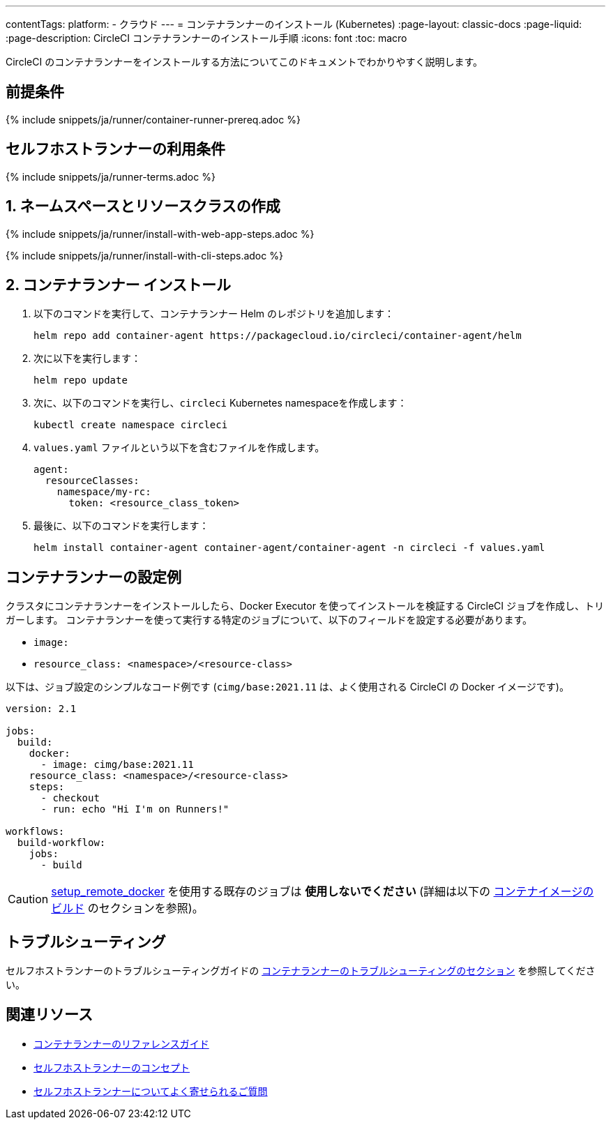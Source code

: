 ---

contentTags:
  platform:
  - クラウド
---
= コンテナランナーのインストール (Kubernetes)
:page-layout: classic-docs
:page-liquid:
:page-description: CircleCI コンテナランナーのインストール手順
:icons: font
:toc: macro

:toc-title:
:container:

CircleCI のコンテナランナーをインストールする方法についてこのドキュメントでわかりやすく説明します。

// {% include snippets/runner-platform-prerequisites.adoc %}

[#prerequisites]
== 前提条件

{% include snippets/ja/runner/container-runner-prereq.adoc %}

[#self-hosted-runner-terms-agreement]
== セルフホストランナーの利用条件

{% include snippets/ja/runner-terms.adoc %}

[#create-namespace-and-resource-class]
== 1. ネームスペースとリソースクラスの作成

[.tab.container-runner.Web_app_installation]
--
{% include snippets/ja/runner/install-with-web-app-steps.adoc %}
--

[.tab.container-runner.CLI_installation]
--
{% include snippets/ja/runner/install-with-cli-steps.adoc %}
--

[#container-runner-installation]
== 2. コンテナランナー インストール

. 以下のコマンドを実行して、コンテナランナー Helm のレポジトリを追加します：
+
[source,shell]
----
helm repo add container-agent https://packagecloud.io/circleci/container-agent/helm
----
. 次に以下を実行します：
+
[source,shell]
----
helm repo update
----
. 次に、以下のコマンドを実行し、`circleci` Kubernetes namespaceを作成します：
+
[source,shell]
----
kubectl create namespace circleci
----
. `values.yaml` ファイルという以下を含むファイルを作成します。
+
```yaml
agent:
  resourceClasses:
    namespace/my-rc:
      token: <resource_class_token>
```
. 最後に、以下のコマンドを実行します：
+
[source,shell]
----
helm install container-agent container-agent/container-agent -n circleci -f values.yaml
----

[#container-runner-configuration-example]
== コンテナランナーの設定例

クラスタにコンテナランナーをインストールしたら、Docker Executor を使ってインストールを検証する CircleCI ジョブを作成し、トリガーします。 コンテナランナーを使って実行する特定のジョブについて、以下のフィールドを設定する必要があります。

* `image:`
* `resource_class: <namespace>/<resource-class>`

以下は、ジョブ設定のシンプルなコード例です (`cimg/base:2021.11` は、よく使用される CircleCI の Docker イメージです)。

```yaml
version: 2.1

jobs:
  build:
    docker:
      - image: cimg/base:2021.11
    resource_class: <namespace>/<resource-class>
    steps:
      - checkout
      - run: echo "Hi I'm on Runners!"

workflows:
  build-workflow:
    jobs:
      - build
```

CAUTION: <<building-docker-images#,setup_remote_docker>> を使用する既存のジョブは **使用しないでください** (詳細は以下の <<container-runner#building-container-images,コンテナイメージのビルド>> のセクションを参照)。

[#troubleshooting]
== トラブルシューティング

セルフホストランナーのトラブルシューティングガイドの <<troubleshoot-self-hosted-runner#troubleshoot-container-runner,コンテナランナーのトラブルシューティングのセクション>> を参照してください。

[#additional-resources]
== 関連リソース

- xref:container-runner.adoc[コンテナランナーのリファレンスガイド]
- xref:runner-concepts.adoc[セルフホストランナーのコンセプト]
- xref:runner-faqs.adoc[セルフホストランナーについてよく寄せられるご質問]